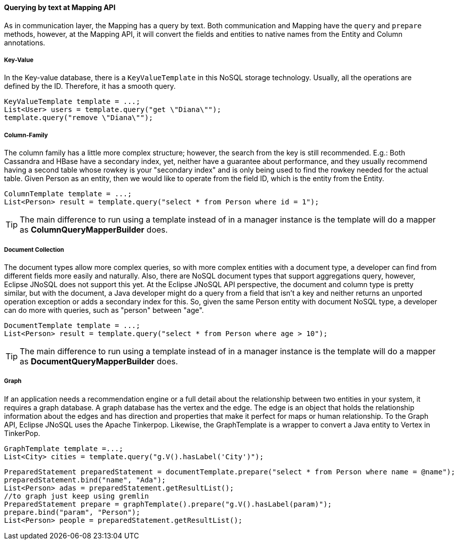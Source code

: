 //
//  Copyright (c) 2018 Otávio Santana and others
//   All rights reserved. This program and the accompanying materials
//   are made available under the terms of the Eclipse Public License v1.0
//   and Apache License v2.0 which accompanies this distribution.
//   The Eclipse Public License is available at http://www.eclipse.org/legal/epl-v10.html
//   and the Apache License v2.0 is available at http://www.opensource.org/licenses/apache2.0.php.
//
//   You may elect to redistribute this code under either of these licenses.
//
//   Contributors:
//
//   Otavio Santana

====  Querying by text at Mapping API

As in communication layer, the Mapping has a query by text. Both communication and Mapping have the `query` and `prepare` methods, however, at the Mapping API, it will convert the fields and entities to native names from the Entity and Column annotations.

===== Key-Value

In the Key-value database, there is a `KeyValueTemplate` in this NoSQL storage technology. Usually, all the operations are defined by the ID. Therefore, it has a smooth query.
[source,java]
----
KeyValueTemplate template = ...;
List<User> users = template.query("get \"Diana\"");
template.query("remove \"Diana\"");
----


===== Column-Family

The column family has a little more complex structure; however, the search from the key is still recommended. E.g.: Both Cassandra and HBase have a secondary index, yet, neither have a guarantee about performance, and they usually recommend having a second table whose rowkey is your "secondary index" and is only being used to find the rowkey needed for the actual table. Given Person as an entity, then we would like to operate from the field ID, which is the entity from the Entity.


[source,java]
----
ColumnTemplate template = ...;
List<Person> result = template.query("select * from Person where id = 1");
----

TIP: The main difference to run using a template instead of in a manager instance is the template will do a mapper as *ColumnQueryMapperBuilder* does.

===== Document Collection

The document types allow more complex queries, so with more complex entities with a document type, a developer can find from different fields more easily and naturally. Also, there are NoSQL document types that support aggregations query, however, Eclipse JNoSQL does not support this yet. At the Eclipse JNoSQL API perspective, the document and column type is pretty similar, but with the document, a Java developer might do a query from a field that isn't a key and neither returns an unported operation exception or adds a secondary index for this. So, given the same Person entity with document NoSQL type, a developer can do more with queries, such as "person" between "age".

[source,java]
----
DocumentTemplate template = ...;
List<Person> result = template.query("select * from Person where age > 10");
----

TIP: The main difference to run using a template instead of in a manager instance is the template will do a mapper as *DocumentQueryMapperBuilder* does.

===== Graph

If an application needs a recommendation engine or a full detail about the relationship between two entities in your system, it requires a graph database. A graph database has the vertex and the edge. The edge is an object that holds the relationship information about the edges and has direction and properties that make it perfect for maps or human relationship. To the Graph API, Eclipse JNoSQL uses the Apache Tinkerpop. Likewise, the GraphTemplate is a wrapper to convert a Java entity to Vertex in TinkerPop.

[source,java]
----
GraphTemplate template =...;
List<City> cities = template.query("g.V().hasLabel('City')");
----

[source,java]
----
PreparedStatement preparedStatement = documentTemplate.prepare("select * from Person where name = @name");
preparedStatement.bind("name", "Ada");
List<Person> adas = preparedStatement.getResultList();
//to graph just keep using gremlin
PreparedStatement prepare = graphTemplate().prepare("g.V().hasLabel(param)");
prepare.bind("param", "Person");
List<Person> people = preparedStatement.getResultList();
----